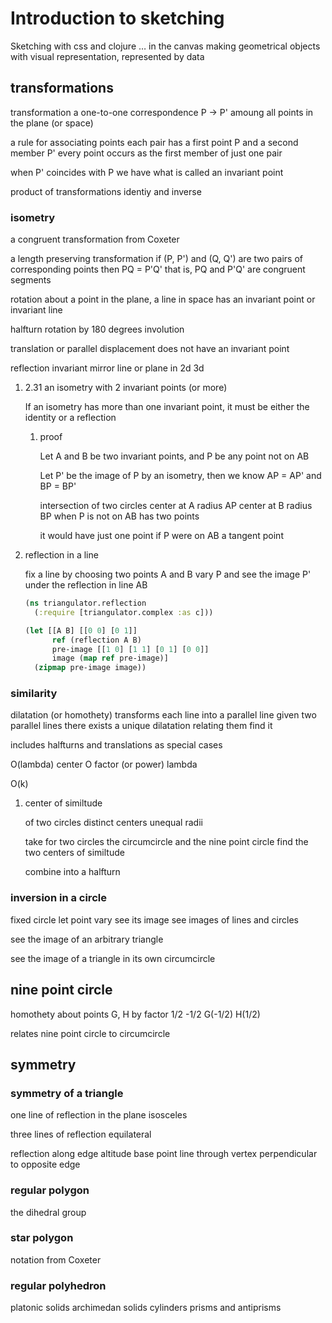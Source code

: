 * Introduction to sketching
  Sketching with css and clojure ... in the canvas
  making geometrical objects
  with visual representation,
  represented by data
  
** transformations
   transformation
   a one-to-one correspondence
   P -> P'
   amoung all points in the plane (or space)

   a rule for associating points
   each pair has a first point P and a second member P'
   every point occurs as the first member of just one pair

   when P' coincides with P we have what is called an invariant point

   product of transformations
   identiy and inverse

*** isometry
    a congruent transformation
    from Coxeter
    
    a length preserving transformation
    if (P, P') and (Q, Q') are two pairs of corresponding points then
    PQ = P'Q'
    that is, PQ and P'Q' are congruent segments

    rotation
    about a point in the plane, a line in space
    has an invariant point or invariant line

    halfturn
    rotation by 180 degrees
    involution
   
    translation
    or parallel displacement
    does not have an invariant point

    reflection
    invariant mirror line or plane in 2d 3d
   
**** 2.31 an isometry with 2 invariant points (or more)
     If an isometry has more than one invariant point, it must be
     either the identity or a reflection

***** proof
      Let A and B be two invariant points, and P be any point not on AB

      Let P' be the image of P by an isometry, then we know
      AP = AP' and BP = BP'

      intersection of two circles
      center at A radius AP
      center at B radius BP
      when P is not on AB
      has two points

      it would have just one point if P were on AB
      a tangent point
      
**** reflection in a line
    fix a line by choosing two points A and B
    vary P and see the image P' under
    the reflection in line AB

    #+BEGIN_SRC clojure
      (ns triangulator.reflection
        (:require [triangulator.complex :as c]))
      
      (let [[A B] [[0 0] [0 1]]
            ref (reflection A B)
            pre-image [[1 0] [1 1] [0 1] [0 0]]
            image (map ref pre-image)]
        (zipmap pre-image image))
    #+END_SRC

*** similarity
    dilatation (or homothety)
    transforms each line into a parallel line
    given two parallel lines 
    there exists a unique dilatation relating them
    find it

    includes halfturns and translations as special cases

    O(lambda)
    center O
    factor (or power) lambda 

    O(k)

**** center of similtude
     of two circles
     distinct centers
     unequal radii

     take for two circles
     the circumcircle and the nine point circle
     find the two centers of similtude

     combine into a halfturn

*** inversion in a circle
    fixed circle
    let point vary
    see its image
    see images of lines and circles

    see the image of an arbitrary triangle

    see the image of a triangle
    in its own circumcircle
    
** nine point circle
   homothety about points G, H by factor 1/2 -1/2
   G(-1/2)
   H(1/2)

   relates nine point circle to circumcircle
   
** symmetry
*** symmetry of a triangle
    one line of reflection in the plane
    isosceles

    three lines of reflection
    equilateral

    reflection along edge
    altitude base point
    line through vertex
    perpendicular to opposite edge

*** regular polygon
    the dihedral group
*** star polygon
    notation from Coxeter
    
*** regular polyhedron
    platonic solids
    archimedan solids
    cylinders prisms and antiprisms
    

